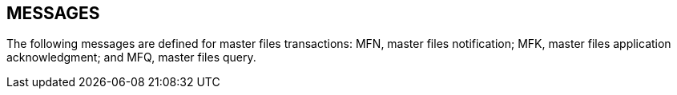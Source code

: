 == MESSAGES
[v291_section="8.4"]

The following messages are defined for master files transactions: MFN, master files notification; MFK, master files application acknowledgment; and MFQ, master files query.

